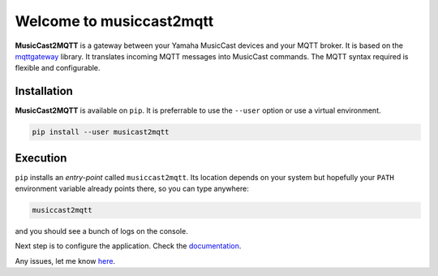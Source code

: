 #########################
Welcome to musiccast2mqtt
#########################

**MusicCast2MQTT** is a gateway between your Yamaha MusicCast devices and your MQTT broker.
It is based on the `mqttgateway <http://mqttgateway.readthedocs.io/en/latest/>`_ library.
It translates incoming MQTT messages into MusicCast commands.
The MQTT syntax required is flexible and configurable.

Installation
============

**MusicCast2MQTT** is available on ``pip``.  It is preferrable to use the ``--user`` option
or use a virtual environment.

.. code::

    pip install --user musicast2mqtt


Execution
=========

``pip`` installs an *entry-point* called ``musiccast2mqtt``.  Its location depends on your system
but hopefully your ``PATH`` environment variable already points there, so you can type anywhere:

.. code::

    musiccast2mqtt

and you should see a bunch of logs on the console.

Next step is to configure the application.  Check the 
`documentation <http://musiccast2mqtt.readthedocs.io/>`_.

Any issues, let me know `here <https://github.com/ppt000/musiccast2mqtt/issues>`_.
